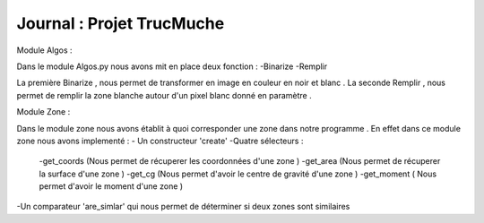 ========================================
        Journal :  Projet TrucMuche
========================================






Module Algos :

Dans le module Algos.py nous avons mit en place deux fonction :
-Binarize
-Remplir

La première Binarize , nous permet de transformer en image en couleur en noir et blanc .
La seconde Remplir , nous permet de remplir la zone blanche autour d'un pixel blanc donné en paramètre .

Module Zone :

Dans le module zone nous avons établit à quoi corresponder une zone dans notre programme .
En effet dans ce module zone nous avons implementé :
- Un constructeur 'create'
-Quatre sélecteurs :
        -get_coords (Nous permet de récuperer les coordonnées d'une zone )
        -get_area (Nous permet de récuperer la surface d'une zone )
        -get_cg   (Nous permet d'avoir le centre de gravité d'une zone )
        -get_moment ( Nous permet d'avoir le moment d'une zone )

-Un comparateur 'are_simlar' qui nous permet de déterminer si deux zones sont similaires
